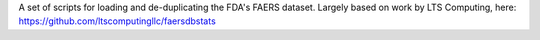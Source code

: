 A set of scripts for loading and de-duplicating the FDA's FAERS dataset. Largely based on work by LTS Computing, here: https://github.com/ltscomputingllc/faersdbstats

